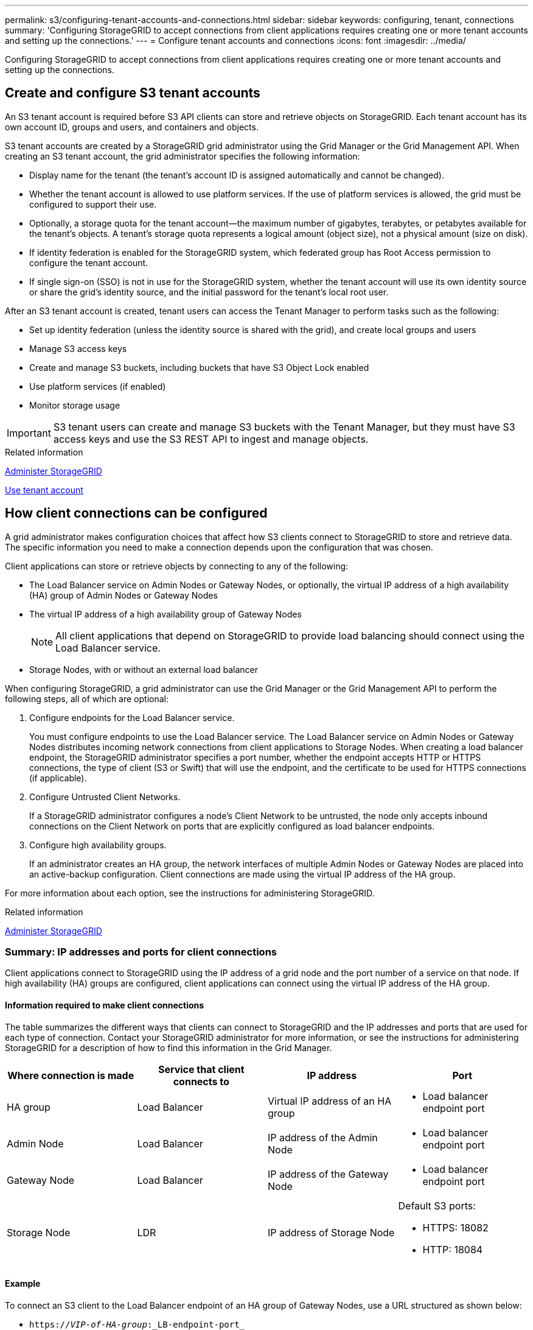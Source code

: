 ---
permalink: s3/configuring-tenant-accounts-and-connections.html
sidebar: sidebar
keywords: configuring, tenant, connections
summary: 'Configuring StorageGRID to accept connections from client applications requires creating one or more tenant accounts and setting up the connections.'
---
= Configure tenant accounts and connections
:icons: font
:imagesdir: ../media/

[.lead]
Configuring StorageGRID to accept connections from client applications requires creating one or more tenant accounts and setting up the connections.

== Create and configure S3 tenant accounts

An S3 tenant account is required before S3 API clients can store and retrieve objects on StorageGRID. Each tenant account has its own account ID, groups and users, and containers and objects.

S3 tenant accounts are created by a StorageGRID grid administrator using the Grid Manager or the Grid Management API. When creating an S3 tenant account, the grid administrator specifies the following information:

* Display name for the tenant (the tenant's account ID is assigned automatically and cannot be changed).
* Whether the tenant account is allowed to use platform services. If the use of platform services is allowed, the grid must be configured to support their use.
* Optionally, a storage quota for the tenant account--the maximum number of gigabytes, terabytes, or petabytes available for the tenant's objects. A tenant's storage quota represents a logical amount (object size), not a physical amount (size on disk).
* If identity federation is enabled for the StorageGRID system, which federated group has Root Access permission to configure the tenant account.
* If single sign-on (SSO) is not in use for the StorageGRID system, whether the tenant account will use its own identity source or share the grid's identity source, and the initial password for the tenant's local root user.

After an S3 tenant account is created, tenant users can access the Tenant Manager to perform tasks such as the following:

* Set up identity federation (unless the identity source is shared with the grid), and create local groups and users
* Manage S3 access keys
* Create and manage S3 buckets, including buckets that have S3 Object Lock enabled
* Use platform services (if enabled)
* Monitor storage usage

IMPORTANT: S3 tenant users can create and manage S3 buckets with the Tenant Manager, but they must have S3 access keys and use the S3 REST API to ingest and manage objects.

.Related information

xref:../admin/index.adoc[Administer StorageGRID]

xref:../tenant/index.adoc[Use tenant account]

== How client connections can be configured

A grid administrator makes configuration choices that affect how S3 clients connect to StorageGRID to store and retrieve data. The specific information you need to make a connection depends upon the configuration that was chosen.

Client applications can store or retrieve objects by connecting to any of the following:

* The Load Balancer service on Admin Nodes or Gateway Nodes, or optionally, the virtual IP address of a high availability (HA) group of Admin Nodes or Gateway Nodes
* The virtual IP address of a high availability group of Gateway Nodes
+
NOTE: All client applications that depend on StorageGRID to provide load balancing should connect using the Load Balancer service.

* Storage Nodes, with or without an external load balancer

When configuring StorageGRID, a grid administrator can use the Grid Manager or the Grid Management API to perform the following steps, all of which are optional:

. Configure endpoints for the Load Balancer service.
+
You must configure endpoints to use the Load Balancer service. The Load Balancer service on Admin Nodes or Gateway Nodes distributes incoming network connections from client applications to Storage Nodes. When creating a load balancer endpoint, the StorageGRID administrator specifies a port number, whether the endpoint accepts HTTP or HTTPS connections, the type of client (S3 or Swift) that will use the endpoint, and the certificate to be used for HTTPS connections (if applicable).

. Configure Untrusted Client Networks.
+
If a StorageGRID administrator configures a node's Client Network to be untrusted, the node only accepts inbound connections on the Client Network on ports that are explicitly configured as load balancer endpoints.

. Configure high availability groups.
+
If an administrator creates an HA group, the network interfaces of multiple Admin Nodes or Gateway Nodes are placed into an active-backup configuration. Client connections are made using the virtual IP address of the HA group.

For more information about each option, see the instructions for administering StorageGRID.

.Related information

xref:../admin/index.adoc[Administer StorageGRID]

=== Summary: IP addresses and ports for client connections

Client applications connect to StorageGRID using the IP address of a grid node and the port number of a service on that node. If high availability (HA) groups are configured, client applications can connect using the virtual IP address of the HA group.

==== Information required to make client connections

The table summarizes the different ways that clients can connect to StorageGRID and the IP addresses and ports that are used for each type of connection. Contact your StorageGRID administrator for more information, or see the instructions for administering StorageGRID for a description of how to find this information in the Grid Manager.

[options="header"]
|===
| Where connection is made| Service that client connects to| IP address| Port
a|
HA group
a|
Load Balancer
a|
Virtual IP address of an HA group
a|

* Load balancer endpoint port

a|
Admin Node
a|
Load Balancer
a|
IP address of the Admin Node
a|

* Load balancer endpoint port

a|
Gateway Node
a|
Load Balancer
a|
IP address of the Gateway Node
a|

* Load balancer endpoint port

a|
Storage Node
a|
LDR
a|
IP address of Storage Node
a|
Default S3 ports:

* HTTPS: 18082
* HTTP: 18084

|===

==== Example

To connect an S3 client to the Load Balancer endpoint of an HA group of Gateway Nodes, use a URL structured as shown below:

* `https://_VIP-of-HA-group_:_LB-endpoint-port_`

For example, if the virtual IP address of the HA group is 192.0.2.5 and the port number of an S3 Load Balancer endpoint is 10443, then an S3 client could use the following URL to connect to StorageGRID:

* `https://192.0.2.5:10443`

It is possible to configure a DNS name for the IP address that clients use to connect to StorageGRID. Contact your local network administrator.

.Related information

xref:../admin/index.adoc[Administer StorageGRID]

=== Decide to use HTTPS or HTTP connections

When client connections are made using a Load Balancer endpoint, connections must be made using the protocol (HTTP or HTTPS) that was specified for that endpoint. To use HTTP for client connections to Storage Nodes, you must enable its use.

By default, when client applications connect to Storage Nodes, they must use encrypted HTTPS for all connections. Optionally, you can enable less-secure HTTP connections by selecting the *Enable HTTP Connection* grid option in the Grid Manager. For example, a client application might use HTTP when testing the connection to a Storage Node in a non-production environment.

IMPORTANT: Be careful when enabling HTTP for a production grid since requests will be sent unencrypted.

If the *Enable HTTP Connection* option is selected, clients must use different ports for HTTP than they use for HTTPS. See the instructions for administering StorageGRID.

.Related information

xref:../admin/index.adoc[Administer StorageGRID]

xref:benefits-of-active-idle-and-concurrent-http-connections.adoc[Benefits of active, idle, and concurrent HTTP connections]

== Endpoint domain names for S3 requests

Before you can use S3 domain names for client requests, a StorageGRID administrator must configure the system to accept connections that use S3 domain names in S3 path-style and S3 virtual hosted-style requests.

.About this task
To enable you to use S3 virtual hosted style-requests, a grid administrator must perform the following tasks:

* Use the Grid Manager to add the S3 endpoint domain names to the StorageGRID system.
* Ensure that the certificate the client uses for HTTPS connections to StorageGRID is signed for all domain names that the client requires.
+
For example, if the endpoint is `s3.company.com`, the grid administrator must ensure that the certificate used for HTTPS connections includes the `s3.company.com` endpoint and the endpoint's wildcard Subject Alternative Name (SAN): `*.s3.company.com`.

* Configure the DNS server used by the client to include DNS records that match the endpoint domain names, including any required wildcard records.

If the client connects using the Load Balancer service, the certificate that the grid administrator configures is the certificate for the load balancer endpoint that the client uses.

NOTE: Each load balancer endpoint has its own certificate, and each endpoint can be configured to recognize different endpoint domain names.

If the client connects to Storage Nodes, the certificate that the grid administrator configures is the single custom server certificate used for the grid.

See the instructions for administering StorageGRID for more information.

After these steps have been completed, you can use virtual hosted-style requests (for example, `bucket.s3.company.com`).

.Related information

xref:../admin/index.adoc[Administer StorageGRID]

xref:configuring-security-for-rest-api.adoc[Configure security for the REST API]

== Test your S3 REST API configuration

You can use the Amazon Web Services Command Line Interface (AWS CLI) to test your connection to the system and to verify that you can read and write objects to the system.

.What you'll need
* You have downloaded and installed the AWS CLI from https://aws.amazon.com/cli[aws.amazon.com/cli^].
* You have created an S3 tenant account in the StorageGRID system.

.Steps
. Configure the Amazon Web Services settings to use the account you created in the StorageGRID system:
 .. Enter configuration mode: `aws configure`
 .. Enter the AWS Access Key ID for the account you created.
 .. Enter the AWS Secret Access key for the account you created.
 .. Enter the default region to use, for example, us-east-1.
 .. Enter the default output format to use, or press *Enter* to select JSON.
. Create a bucket.
+
----
aws s3api --endpoint-url https://10.96.101.17:10443
--no-verify-ssl create-bucket --bucket testbucket
----
+
If the bucket is created successfully, the location of the bucket is returned, as seen in the following example:
----
"Location": "/testbucket"
----

. Upload an object.
+
----
aws s3api --endpoint-url https://10.96.101.17:10443 --no-verify-ssl
put-object --bucket testbucket --key s3.pdf --body C:\s3-test\upload\s3.pdf
----
+
If the object is uploaded successfully, an Etag is returned which is a hash of the object data.

. List the contents of the bucket to verify that the object was uploaded.
+
----
aws s3api --endpoint-url https://10.96.101.17:10443 --no-verify-ssl
list-objects --bucket testbucket
----

. Delete the object.
+
----
aws s3api --endpoint-url https://10.96.101.17:10443 --no-verify-ssl
delete-object --bucket testbucket --key s3.pdf
----

. Delete the bucket.
+
----
aws s3api --endpoint-url https://10.96.101.17:10443 --no-verify-ssl
delete-bucket --bucket testbucket
----
